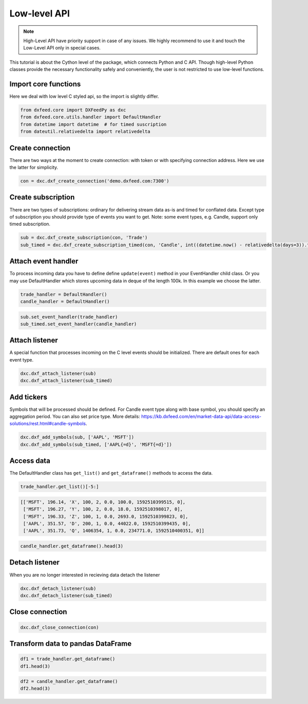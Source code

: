 .. _core_usage:

Low-level API
=============

.. note::
    High-Level API have priority support in case of any issues. We highly recommend
    to use it and touch the Low-Level API only in special cases.

This tutorial is about the Cython level of the package, which connects
Python and C API. Though high-level Python classes provide the necessary
functionality safely and conveniently, the user is not restricted to use
low-level functions.

Import core functions
~~~~~~~~~~~~~~~~~~~~~

Here we deal with low level C styled api, so the import is slightly
differ.

.. code:: python3

    from dxfeed.core import DXFeedPy as dxc
    from dxfeed.core.utils.handler import DefaultHandler
    from datetime import datetime  # for timed suscription
    from dateutil.relativedelta import relativedelta

Create connection
~~~~~~~~~~~~~~~~~

There are two ways at the moment to create connection: with token or
with specifying connection address. Here we use the latter for
simplicity.

.. code:: python3

    con = dxc.dxf_create_connection('demo.dxfeed.com:7300')

Create subscription
~~~~~~~~~~~~~~~~~~~

There are two types of subscriptions: ordinary for delivering stream
data as-is and timed for conflated data. Except type of subscription you
should provide type of events you want to get. Note: some event types,
e.g. Candle, support only timed subscription.

.. code:: python3

    sub = dxc.dxf_create_subscription(con, 'Trade')
    sub_timed = dxc.dxf_create_subscription_timed(con, 'Candle', int((datetime.now() - relativedelta(days=3)).timestamp()))

Attach event handler
~~~~~~~~~~~~~~~~~~~~

To process incoming data you have to define define ``update(event)``
method in your EventHandler child class. Or you may use DefaultHandler
which stores upcoming data in deque of the length 100k. In this example
we choose the latter.

.. code:: python3

    trade_handler = DefaultHandler()
    candle_handler = DefaultHandler()

.. code:: python3

    sub.set_event_handler(trade_handler)
    sub_timed.set_event_handler(candle_handler)

Attach listener
~~~~~~~~~~~~~~~

A special function that processes incoming on the C level events should
be initialized. There are default ones for each event type.

.. code:: python3

    dxc.dxf_attach_listener(sub)
    dxc.dxf_attach_listener(sub_timed)

Add tickers
~~~~~~~~~~~

Symbols that will be processed should be defined. For Candle event type
along with base symbol, you should specify an aggregation period. You
can also set price type. More details:
https://kb.dxfeed.com/en/market-data-api/data-access-solutions/rest.html#candle-symbols.

.. code:: python3

    dxc.dxf_add_symbols(sub, ['AAPL', 'MSFT'])
    dxc.dxf_add_symbols(sub_timed, ['AAPL{=d}', 'MSFT{=d}'])

Access data
~~~~~~~~~~~

The DefaultHandler class has ``get_list()`` and ``get_dataframe()``
methods to access the data.

.. code:: python3

    trade_handler.get_list()[-5:]




.. code:: text

    [['MSFT', 196.14, 'X', 100, 2, 0.0, 100.0, 1592510399515, 0],
     ['MSFT', 196.27, 'Y', 100, 2, 0.0, 18.0, 1592510398017, 0],
     ['MSFT', 196.33, 'Z', 100, 1, 0.0, 2693.0, 1592510399823, 0],
     ['AAPL', 351.57, 'D', 200, 1, 0.0, 44022.0, 1592510399435, 0],
     ['AAPL', 351.73, 'Q', 1406354, 1, 0.0, 234771.0, 1592510400351, 0]]



.. code:: python3

    candle_handler.get_dataframe().head(3)




.. raw:: html

    <div>
    <style scoped>
        .dataframe tbody tr th:only-of-type {
            vertical-align: middle;
        }
    
        .dataframe tbody tr th {
            vertical-align: top;
        }
    
        .dataframe thead th {
            text-align: right;
        }
    </style>
    <table border="1" class="dataframe">
      <thead>
        <tr style="text-align: right;">
          <th></th>
          <th>Symbol</th>
          <th>Index</th>
          <th>Time</th>
          <th>Sequence</th>
          <th>Count</th>
          <th>Open</th>
          <th>High</th>
          <th>Low</th>
          <th>Close</th>
          <th>Volume</th>
          <th>VWap</th>
          <th>BidVolume</th>
          <th>AskVolume</th>
          <th>OpenInterest</th>
          <th>ImpVolatility</th>
        </tr>
      </thead>
      <tbody>
        <tr>
          <th>0</th>
          <td>AAPL{=d}</td>
          <td>6839841934068940800</td>
          <td>2020-06-19</td>
          <td>0</td>
          <td>807.0</td>
          <td>354.05</td>
          <td>355.55</td>
          <td>353.35</td>
          <td>354.79</td>
          <td>184838.0</td>
          <td>354.45447</td>
          <td>75518.0</td>
          <td>109320.0</td>
          <td>0</td>
          <td>0.3690</td>
        </tr>
        <tr>
          <th>1</th>
          <td>AAPL{=d}</td>
          <td>6839470848894566400</td>
          <td>2020-06-18</td>
          <td>0</td>
          <td>96172.0</td>
          <td>351.41</td>
          <td>353.45</td>
          <td>349.22</td>
          <td>351.73</td>
          <td>24205096.0</td>
          <td>351.56873</td>
          <td>8565421.0</td>
          <td>10394906.0</td>
          <td>0</td>
          <td>0.3673</td>
        </tr>
        <tr>
          <th>2</th>
          <td>AAPL{=d}</td>
          <td>6839099763720192000</td>
          <td>2020-06-17</td>
          <td>0</td>
          <td>110438.0</td>
          <td>355.15</td>
          <td>355.40</td>
          <td>351.09</td>
          <td>351.59</td>
          <td>28601626.0</td>
          <td>353.70998</td>
          <td>10686232.0</td>
          <td>12141490.0</td>
          <td>0</td>
          <td>0.3713</td>
        </tr>
      </tbody>
    </table>
    </div>



Detach listener
~~~~~~~~~~~~~~~

When you are no longer interested in recieving data detach the listener

.. code:: python3

    dxc.dxf_detach_listener(sub)
    dxc.dxf_detach_listener(sub_timed)

Close connection
~~~~~~~~~~~~~~~~

.. code:: python3

    dxc.dxf_close_connection(con)

Transform data to pandas DataFrame
~~~~~~~~~~~~~~~~~~~~~~~~~~~~~~~~~~

.. code:: python3

    df1 = trade_handler.get_dataframe()
    df1.head(3)




.. raw:: html

    <div>
    <style scoped>
        .dataframe tbody tr th:only-of-type {
            vertical-align: middle;
        }
    
        .dataframe tbody tr th {
            vertical-align: top;
        }
    
        .dataframe thead th {
            text-align: right;
        }
    </style>
    <table border="1" class="dataframe">
      <thead>
        <tr style="text-align: right;">
          <th></th>
          <th>Symbol</th>
          <th>Price</th>
          <th>ExchangeCode</th>
          <th>Size</th>
          <th>Tick</th>
          <th>Change</th>
          <th>DayVolume</th>
          <th>Time</th>
          <th>IsETH</th>
        </tr>
      </thead>
      <tbody>
        <tr>
          <th>0</th>
          <td>AAPL</td>
          <td>351.73</td>
          <td>Q</td>
          <td>1406354</td>
          <td>1</td>
          <td>0.0</td>
          <td>234761.0</td>
          <td>2020-06-18 20:00:00.351</td>
          <td>0</td>
        </tr>
        <tr>
          <th>1</th>
          <td>AAPL</td>
          <td>351.73</td>
          <td>Q</td>
          <td>1406354</td>
          <td>1</td>
          <td>0.0</td>
          <td>41051.0</td>
          <td>2020-06-18 20:00:00.351</td>
          <td>0</td>
        </tr>
        <tr>
          <th>2</th>
          <td>MSFT</td>
          <td>196.32</td>
          <td>Q</td>
          <td>2364517</td>
          <td>2</td>
          <td>0.0</td>
          <td>160741.0</td>
          <td>2020-06-18 20:00:00.327</td>
          <td>0</td>
        </tr>
      </tbody>
    </table>
    </div>



.. code:: python3

    df2 = candle_handler.get_dataframe()
    df2.head(3)




.. raw:: html

    <div>
    <style scoped>
        .dataframe tbody tr th:only-of-type {
            vertical-align: middle;
        }
    
        .dataframe tbody tr th {
            vertical-align: top;
        }
    
        .dataframe thead th {
            text-align: right;
        }
    </style>
    <table border="1" class="dataframe">
      <thead>
        <tr style="text-align: right;">
          <th></th>
          <th>Symbol</th>
          <th>Index</th>
          <th>Time</th>
          <th>Sequence</th>
          <th>Count</th>
          <th>Open</th>
          <th>High</th>
          <th>Low</th>
          <th>Close</th>
          <th>Volume</th>
          <th>VWap</th>
          <th>BidVolume</th>
          <th>AskVolume</th>
          <th>OpenInterest</th>
          <th>ImpVolatility</th>
        </tr>
      </thead>
      <tbody>
        <tr>
          <th>0</th>
          <td>AAPL{=d}</td>
          <td>6839841934068940800</td>
          <td>2020-06-19</td>
          <td>0</td>
          <td>807.0</td>
          <td>354.05</td>
          <td>355.55</td>
          <td>353.35</td>
          <td>354.79</td>
          <td>184838.0</td>
          <td>354.45447</td>
          <td>75518.0</td>
          <td>109320.0</td>
          <td>0</td>
          <td>0.3690</td>
        </tr>
        <tr>
          <th>1</th>
          <td>AAPL{=d}</td>
          <td>6839470848894566400</td>
          <td>2020-06-18</td>
          <td>0</td>
          <td>96172.0</td>
          <td>351.41</td>
          <td>353.45</td>
          <td>349.22</td>
          <td>351.73</td>
          <td>24205096.0</td>
          <td>351.56873</td>
          <td>8565421.0</td>
          <td>10394906.0</td>
          <td>0</td>
          <td>0.3673</td>
        </tr>
        <tr>
          <th>2</th>
          <td>AAPL{=d}</td>
          <td>6839099763720192000</td>
          <td>2020-06-17</td>
          <td>0</td>
          <td>110438.0</td>
          <td>355.15</td>
          <td>355.40</td>
          <td>351.09</td>
          <td>351.59</td>
          <td>28601626.0</td>
          <td>353.70998</td>
          <td>10686232.0</td>
          <td>12141490.0</td>
          <td>0</td>
          <td>0.3713</td>
        </tr>
      </tbody>
    </table>
    </div>
